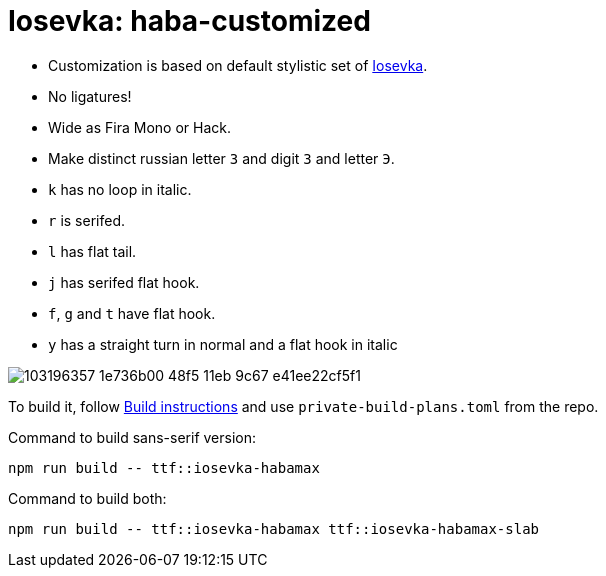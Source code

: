 = Iosevka: haba-customized

* Customization is based on default stylistic set of https://github.com/be5invis/iosevka[Iosevka].
* No ligatures!
* Wide as Fira Mono or Hack.
* Make distinct russian letter `З` and digit `3` and letter `Э`.
* `k` has no loop in italic.
* `r` is serifed.
* `l` has flat tail.
* `j` has serifed flat hook.
* `f`, `g` and `t` have flat hook.
* `y` has a straight turn in normal and a flat hook in italic

image::https://user-images.githubusercontent.com/234774/103196357-1e736b00-48f5-11eb-9c67-e41ee22cf5f1.png[]


To build it, follow https://github.com/be5invis/iosevka#customized-build[Build instructions] and use `private-build-plans.toml` from the repo.


Command to build sans-serif version:

[source,sh]
------------------------------------------------------------------------------
npm run build -- ttf::iosevka-habamax
------------------------------------------------------------------------------

Command to build both:

[source,sh]
------------------------------------------------------------------------------
npm run build -- ttf::iosevka-habamax ttf::iosevka-habamax-slab
------------------------------------------------------------------------------

